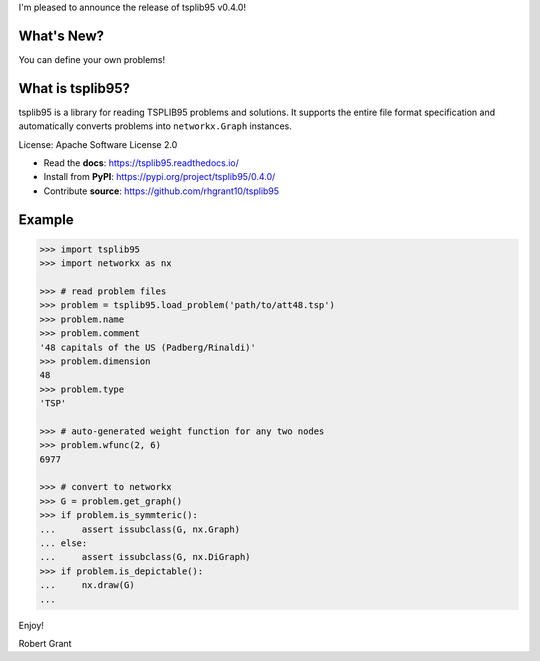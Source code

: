 I'm pleased to announce the release of tsplib95 v0.4.0!

What's New?
-----------

You can define your own problems!


What is tsplib95?
-----------------

tsplib95 is a library for reading TSPLIB95 problems and solutions.
It supports the entire file format specification and automatically
converts problems into ``networkx.Graph`` instances.

License: Apache Software License 2.0

* Read the **docs**: https://tsplib95.readthedocs.io/
* Install from **PyPI**: https://pypi.org/project/tsplib95/0.4.0/
* Contribute **source**: https://github.com/rhgrant10/tsplib95

Example
-------

.. code-block:: python

    >>> import tsplib95
    >>> import networkx as nx

    >>> # read problem files
    >>> problem = tsplib95.load_problem('path/to/att48.tsp')
    >>> problem.name
    >>> problem.comment
    '48 capitals of the US (Padberg/Rinaldi)'
    >>> problem.dimension
    48
    >>> problem.type
    'TSP'
    
    >>> # auto-generated weight function for any two nodes
    >>> problem.wfunc(2, 6)
    6977

    >>> # convert to networkx
    >>> G = problem.get_graph()
    >>> if problem.is_symmteric():
    ...     assert issubclass(G, nx.Graph)
    ... else:
    ...     assert issubclass(G, nx.DiGraph)
    >>> if problem.is_depictable():
    ...     nx.draw(G)
    ... 


Enjoy!

Robert Grant

